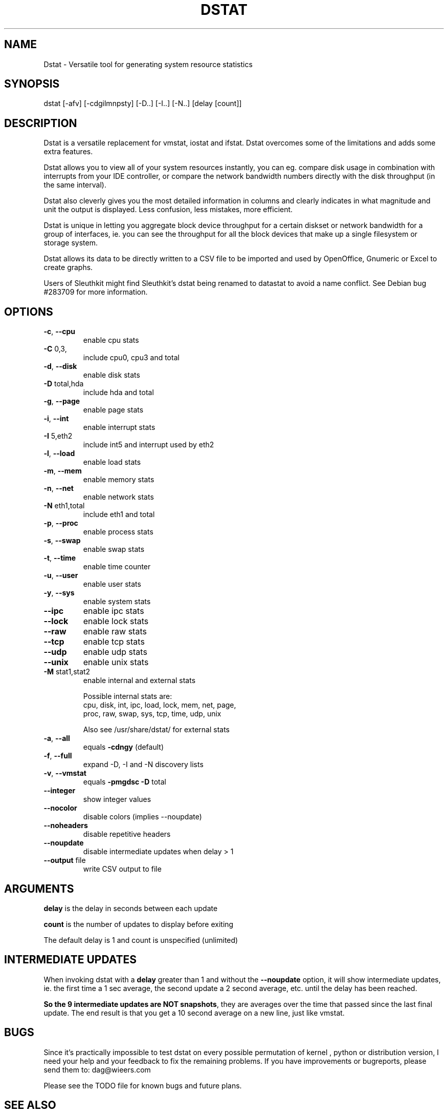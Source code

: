 .\" DO NOT MODIFY THIS FILE!  It was generated by help2man 1.33.
.TH DSTAT "1" "April 2005" "dstat 0.6.0" "User Commands"

.SH NAME
Dstat \- Versatile tool for generating system resource statistics

.SH SYNOPSIS
dstat [-afv] [-cdgilmnpsty] [-D..] [-I..] [-N..] [delay [count]]

.SH DESCRIPTION
Dstat is a versatile replacement for vmstat, iostat and ifstat. Dstat overcomes some of the limitations and adds some extra features.

Dstat allows you to view all of your system resources instantly, you can eg. compare disk usage in combination with interrupts from your IDE controller, or compare the network bandwidth numbers directly with the disk throughput (in the same interval).

Dstat also cleverly gives you the most detailed information in columns and clearly indicates in what magnitude and unit the output is displayed. Less confusion, less mistakes, more efficient.

Dstat is unique in letting you aggregate block device throughput for a certain diskset or network bandwidth for a group of interfaces, ie.  you can see the throughput for all the block devices that make up a single filesystem or storage system.

Dstat allows its data to be directly written to a CSV file to be imported and used by OpenOffice, Gnumeric or Excel to create graphs.

Users of Sleuthkit might find Sleuthkit's dstat being renamed to datastat to avoid a name conflict. See Debian bug #283709 for more information.

.SH OPTIONS
.TP
\fB\-c\fR, \fB\-\-cpu\fR
enable cpu stats
.TP
\fB\-C\fR 0,3,
include cpu0, cpu3 and total
.TP
\fB\-d\fR, \fB\-\-disk\fR
enable disk stats
.TP
\fB\-D\fR total,hda
include hda and total
.TP
\fB\-g\fR, \fB\-\-page\fR
enable page stats
.TP
\fB\-i\fR, \fB\-\-int\fR
enable interrupt stats
.TP
\fB\-I\fR 5,eth2
include int5 and interrupt used by eth2
.TP
\fB\-l\fR, \fB\-\-load\fR
enable load stats
.TP
\fB\-m\fR, \fB\-\-mem\fR
enable memory stats
.TP
\fB\-n\fR, \fB\-\-net\fR
enable network stats
.TP
\fB\-N\fR eth1,total
include eth1 and total
.TP
\fB\-p\fR, \fB\-\-proc\fR
enable process stats
.TP
\fB\-s\fR, \fB\-\-swap\fR
enable swap stats
.TP
\fB\-t\fR, \fB\-\-time\fR
enable time counter
.TP
\fB\-u\fR, \fB\-\-user\fR
enable user stats
.TP
\fB\-y\fR, \fB\-\-sys\fR
enable system stats
.TP
\fB\-\-ipc\fR
enable ipc stats
.TP
\fB\-\-lock\fR
enable lock stats
.TP
\fB\-\-raw\fR
enable raw stats
.TP
\fB\-\-tcp\fR
enable tcp stats
.TP
\fB\-\-udp\fR
enable udp stats
.TP
\fB\-\-unix\fR
enable unix stats
.TP
\fB\-M\fR stat1,stat2
enable internal and external stats

Possible internal stats are:
  cpu, disk, int, ipc, load, lock, mem, net, page,
  proc, raw, swap, sys, tcp, time, udp, unix

Also see /usr/share/dstat/ for external stats
.TP
\fB\-a\fR, \fB\-\-all\fR
equals \fB\-cdngy\fR (default)
.TP
\fB\-f\fR, \fB\-\-full\fR
expand -D, -I and -N discovery lists
.TP
\fB\-v\fR, \fB\-\-vmstat\fR
equals \fB\-pmgdsc\fR \fB\-D\fR total
.TP
\fB\-\-integer\fR
show integer values
.TP
\fB\-\-nocolor\fR
disable colors (implies --noupdate)
.TP
\fB\-\-noheaders\fR
disable repetitive headers
.TP
\fB\-\-noupdate\fR
disable intermediate updates when delay > 1
.TP
\fB\-\-output\fR file
write CSV output to file

.SH ARGUMENTS
\fBdelay\fR is the delay in seconds between each update

\fBcount\fR is the number of updates to display before exiting

The default delay is 1 and count is unspecified (unlimited)

.SH INTERMEDIATE UPDATES
When invoking dstat with a \fBdelay\fR greater than 1 and without the \fB--noupdate\fR option, it will show intermediate updates, ie. the first time a 1 sec average, the second update a 2 second average, etc. until the delay has been reached.

\fBSo the 9 intermediate updates are NOT snapshots\fR, they are averages over the time that passed since the last final update. The end result is that you get a 10 second average on a new line, just like vmstat.      

.SH BUGS
Since it's practically impossible to test dstat on every possible permutation of kernel , python or distribution version, I need your help and your feedback to fix the remaining problems. If you have improvements or bugreports, please send them to: dag@wieers.com

Please see the TODO file for known bugs and future plans.

.SH SEE ALSO
.SS Performance tools
ifstat(1), iftop(8), iostat(1), mpstat(1), netstat(1), vmstat(1), xosview(1)

.SS Debugging tools
htop, lslk(1), lsof(8), top(1)

.SS Process tracing
ltrace(1), pmap(1), ps(1), pstack(1), strace(1)

.SS Binary debugging
ldd(1), file(1), nm(1), objdump(1), readelf(1)

.SS Memory usage tools
free(1), memusage, memusagestat, slabtop(1)

.SS Accounting tools
dump-acct, dump-utmp, sa(8)

.SS Hardware debugging tools
dmidecode, ifinfo(1), lsdev(1), lshal(1), lshw(1), lsmod(8), lspci(8), lsusb(8), smartctl(8), x86info(1)

.SS Xorg related tools
xdpyinfo(1), xrestop(1)

.SS Other useful info
proc(5)

.SH AUTHOR
Written by Dag Wieers <dag@wieers.com>

Homepage at http://dag.wieers.com/home-made/dstat/

This manpage was initially written by Andrew Pollock <apollock@debian.org> for the Debian GNU/Linux system, and updated by Dag Wieers <dag@wieers.com>
